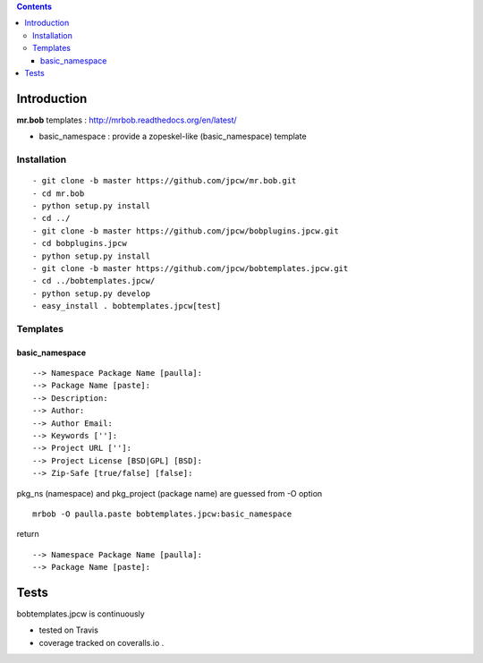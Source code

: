 .. contents::

Introduction
============

**mr.bob** templates : http://mrbob.readthedocs.org/en/latest/

+ basic_namespace : provide a zopeskel-like (basic_namespace) template


Installation
---------------

::
 
  - git clone -b master https://github.com/jpcw/mr.bob.git
  - cd mr.bob
  - python setup.py install
  - cd ../
  - git clone -b master https://github.com/jpcw/bobplugins.jpcw.git
  - cd bobplugins.jpcw
  - python setup.py install
  - git clone -b master https://github.com/jpcw/bobtemplates.jpcw.git
  - cd ../bobtemplates.jpcw/
  - python setup.py develop
  - easy_install . bobtemplates.jpcw[test]
  

Templates
------------

basic_namespace
++++++++++++++++++

:: 
   
 --> Namespace Package Name [paulla]:
 --> Package Name [paste]:
 --> Description:
 --> Author: 
 --> Author Email:
 --> Keywords ['']:
 --> Project URL ['']: 
 --> Project License [BSD|GPL] [BSD]:
 --> Zip-Safe [true/false] [false]:

pkg_ns (namespace) and pkg_project (package name) are guessed from -O option 

::
 
 mrbob -O paulla.paste bobtemplates.jpcw:basic_namespace

return ::
 
 --> Namespace Package Name [paulla]:
 --> Package Name [paste]:


Tests
=====

bobtemplates.jpcw is continuously 

+ tested on Travis |travisstatus|_ 

+ coverage tracked on coveralls.io |coveralls|_.

.. |travisstatus| image:: https://api.travis-ci.org/jpcw/bobtemplates.jpcw.png
.. _travisstatus:  http://travis-ci.org/jpcw/bobtemplates.jpcw


.. |coveralls| image:: https://coveralls.io/repos/jpcw/bobtemplates.jpcw/badge.png
.. _coveralls: https://coveralls.io/r/jpcw/bobtemplates.jpcw


